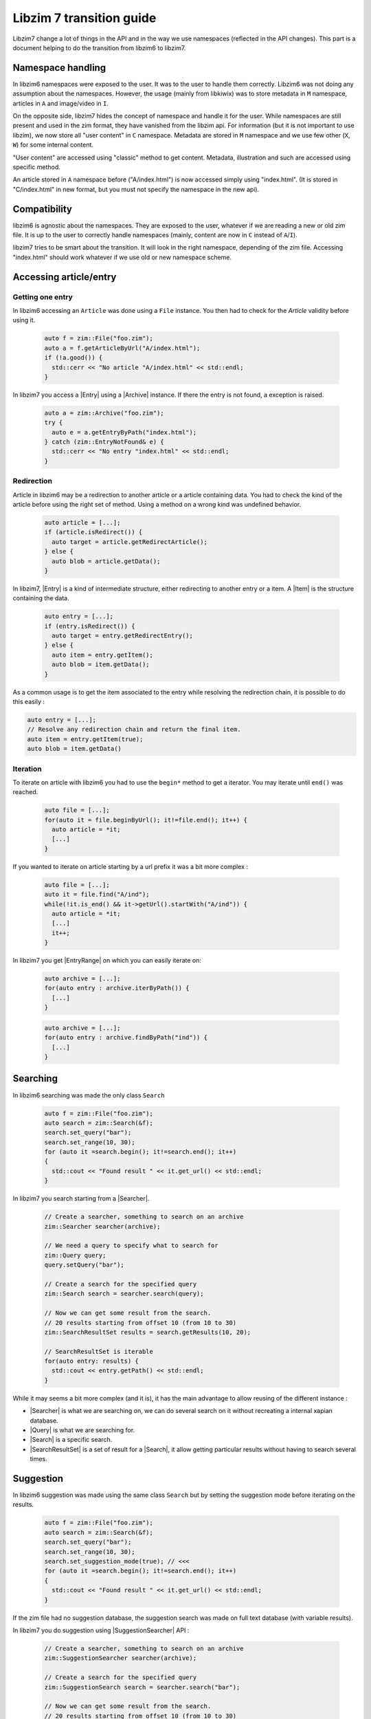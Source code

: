 
Libzim 7 transition guide
=========================


Libzim7 change a lot of things in the API and in the way we use namespaces (reflected in the API changes).
This part is a document helping to do the transition from libzim6 to libzim7.

Namespace handling
------------------

In libzim6 namespaces were exposed to the user. It was to the user to handle them correctly.
Libzim6 was not doing any assumption about the namespaces.
However, the usage (mainly from libkiwix) was to store metadata in ``M`` namespace, articles in ``A`` and image/video in ``I``.

On the opposite side, libzim7 hides the concept of namespace and handle it for the user.
While namespaces are still present and used in the zim format, they have vanished from the libzim api.
For information (but it is not important to use libzim), we now store all "user content" in ``C`` namespace.
Metadata are stored in ``M`` namespace and we use few other (``X``, ``W``) for some internal content.

"User content" are accessed using "classic" method to get content.
Metadata, illustration and such are accessed using specific method.

An article stored in ``A`` namespace before ("A/index.html") is now accessed simply using "index.html".
(It is stored in "C/index.html" in new format, but you must not specify the namespace in the new api).

Compatibility
-------------

libzim6 is agnostic about the namespaces. They are exposed to the user, whatever if we are
reading a new or old zim file. It is up to the user to correctly handle namespaces
(mainly, content are now in ``C`` instead of ``A``/``I``).

libzim7 tries to be smart about the transition. It will look in the right namespace, depending
of the zim file.
Accessing "index.html" should work whatever if we use old or new namespace scheme.

Accessing article/entry
-----------------------

Getting one entry
.................


In libzim6 accessing an ``Article`` was done using a ``File`` instance.
You then had to check for the `Article` validity before using it.

 .. code-block:: c++

    auto f = zim::File("foo.zim");
    auto a = f.getArticleByUrl("A/index.html");
    if (!a.good()) {
      std::cerr << "No article "A/index.html" << std::endl;
    }

In libzim7 you access a |Entry| using a |Archive| instance.
If there the entry is not found, a exception is raised.

 .. code-block:: c++

    auto a = zim::Archive("foo.zim");
    try {
      auto e = a.getEntryByPath("index.html");
    } catch (zim::EntryNotFound& e) {
      std::cerr << "No entry "index.html" << std::endl;
    }


Redirection
...........


Article in libzim6 may be a redirection to another article or a article containing data.
You had to check the kind of the article before using the right set of method.
Using a method on a wrong kind was undefined behavior.

 .. code-block:: c++

    auto article = [...];
    if (article.isRedirect()) {
      auto target = article.getRedirectArticle();
    } else {
      auto blob = article.getData();
    }


In libzim7, |Entry| is a kind of intermediate structure, either redirecting to another entry or a item.
A |Item| is the structure containing the data.

 .. code-block:: c++

    auto entry = [...];
    if (entry.isRedirect()) {
      auto target = entry.getRedirectEntry();
    } else {
      auto item = entry.getItem();
      auto blob = item.getData();
    }


As a common usage is to get the item associated to the entry while resolving the redirection chain,
it is possible to do this easily :

.. code-block:: c++

    auto entry = [...];
    // Resolve any redirection chain and return the final item.
    auto item = entry.getItem(true);
    auto blob = item.getData()

Iteration
.........

To iterate on article with libzim6 you had to use the ``begin*`` method to get a iterator.
You may iterate until ``end()`` was reached.

 .. code-block:: c++

    auto file = [...];
    for(auto it = file.beginByUrl(); it!=file.end(); it++) {
      auto article = *it;
      [...]
    }


If you wanted to iterate on article starting by a url prefix it was a bit more complex :

 .. code-block:: c++

    auto file = [...];
    auto it = file.find("A/ind");
    while(!it.is_end() && it->getUrl().startWith("A/ind")) {
      auto article = *it;
      [...]
      it++;
    }


In libzim7 you get |EntryRange| on which you can easily iterate on:

 .. code-block:: c++

    auto archive = [...];
    for(auto entry : archive.iterByPath()) {
      [...]
    }

 .. code-block:: c++

    auto archive = [...];
    for(auto entry : archive.findByPath("ind")) {
      [...]
    }

Searching
---------

In libzim6 searching was made the only class ``Search``

 .. code-block:: c++

    auto f = zim::File("foo.zim");
    auto search = zim::Search(&f);
    search.set_query("bar");
    search.set_range(10, 30);
    for (auto it =search.begin(); it!=search.end(); it++)
    {
      std::cout << "Found result " << it.get_url() << std::endl;
    }

In libzim7 you search starting from a |Searcher|.

 .. code-block:: c++

    // Create a searcher, something to search on an archive
    zim::Searcher searcher(archive);

    // We need a query to specify what to search for
    zim::Query query;
    query.setQuery("bar");

    // Create a search for the specified query
    zim::Search search = searcher.search(query);

    // Now we can get some result from the search.
    // 20 results starting from offset 10 (from 10 to 30)
    zim::SearchResultSet results = search.getResults(10, 20);

    // SearchResultSet is iterable
    for(auto entry: results) {
      std::cout << entry.getPath() << std::endl;
    }

While it may seems a bit more complex (and it is), it has the main advantage to allow
reusing of the different instance :

- |Searcher| is what we are searching on, we can do several search on it without recreating a internal xapian database.
- |Query| is what we are searching for.
- |Search| is a specific search.
- |SearchResultSet| is a set of result for a |Search|, it allow getting particular results without having to search several times.

Suggestion
----------

In libzim6 suggestion was made using the same class ``Search`` but by setting the suggestion mode before
iterating on the results.

 .. code-block:: c++

    auto f = zim::File("foo.zim");
    auto search = zim::Search(&f);
    search.set_query("bar");
    search.set_range(10, 30);
    search.set_suggestion_mode(true); // <<<
    for (auto it =search.begin(); it!=search.end(); it++)
    {
      std::cout << "Found result " << it.get_url() << std::endl;
    }

If the zim file had no suggestion database, the suggestion search was made on full text database
(with variable results).

In libzim7 you do suggestion using |SuggestionSearcher| API :

 .. code-block:: c++

    // Create a searcher, something to search on an archive
    zim::SuggestionSearcher searcher(archive);

    // Create a search for the specified query
    zim::SuggestionSearch search = searcher.search("bar");

    // Now we can get some result from the search.
    // 20 results starting from offset 10 (from 10 to 30)
    zim::SuggestionResultSet results = search.getResults(10, 20);

    // SearchResultSet is iterable
    for(auto entry: results) {
      std::cout << entry.getPath() << std::endl;
    }


Creating a zim file
-------------------

Creating a zim file with libzim6 was pretty complex.
One had to inherit the ``zim::writer::Creator`` to provide the main url.
Then it had to inherit from ``zim::writer::Article`` to be able to add different kind of article to the zim file.

 .. code-block:: c++

    class MyCreator: public zim::writer::Creator {
      Url getMainUrl() const { return Url('A', "index.html"); }
    };

    class RedirectArticle : public zim::writer::Article {
      public:
        RedirectArticle(const std::string& title, const std::string& url, const std::string& target) 
          : title(title),
            url(url),
            target(target)
            {}

        bool isRedirect() const { return true; }
        zim::writer::Url getUrl() const { return url; }
        std::string getTitle() const { return title; }
       zim::writer::Url getRedirectUrl()  const { return target; }

      private:
        std::string title;
        std::string url;
        std::string target;
    };

    class ContentArticle: public zim::writer::Article {
      ContentArticle(const std::string& title, const std::string& url, const std::string& mimetype, const std::string& content)
            : title(title),
            url(url),
            mimetype(mimetype),
            content(content)
            {}

        bool isRedirect() const { return false; }
        zim::writer::Url getUrl() const { return url; }
        std::string getTitle() const { return title; }
        std::string getMimeType() const { return mimetype; }
        Blob getData() const { return Blob(content.data(), content.size()); }
      private:
        std::string title;
        std::string url;
        std::string mimetype;
        std::string content;
    };

    int main() {
      MyCreator creator();
      creator.startZimCreation("out_file.zim");
      std::shared_ptr<zim::writer::Article> article = std::make_shared<ContentArticle>("A article", "A/article", "text/html", "A content");
      creator.addArticle(article);
      std::shared_ptr<zim::writer::Article> redirect = std::make_shared<RedirectArticle>("A redirect", "A/redirect", "A/article");
      creator.addArticle(redirect);
      creator.finishZimCreation();
    }

On libzim7, you don't have to inherit the |Creator|.
Redirect and metadata are added using |addRedirection| and |addMetadata|.
You still may have to inherit |WriterItem| but default implementation
are provided (|StringItem|, |FileItem|).

 .. code-block:: c++

    int main() {
      zim::writer::Creator creator;
      creator.startZimCreation();
      creator.addRedirection("A/redirect", "A redirect", "A/article");
      std::shared_ptr<zim::writer::Item> item = std::make_shared<StringItem>("article", "text/html", "A article", {}, "A content");
      creator.addItem(item);
      creator.finishZimCreation();
    }

Metadata and Illustration
.........................

Metadata are adding using |addMetadata|.
You don't have to create a specific item in ``M`` namespace.

The creator now create the ``M/Counter`` metadata for you. You don't have (and must not) add a ``M/Counter`` yourself.

Favicon has been deprecated in favor of Illustration.
In libzim6, you had to add a file in ``I`` namespace and add a ``-/favicon`` redirection to the file.
In libzim7, you have to use the |addIllustration| method.


Hints
.....

Hints are a new concept in libzim7.
This is a generic way to pass information to the creator about how to handle item/redirection.

An almost mandatory hint to pass is the hint ``FRONT_ARTICLE`` (|HintKeys|).
``FRONT_ARTICLE`` mark entry (item or redirection) as main article for the reader
(typically a html page in opposition to a resource file as css, js, ...).
Random and suggestion feature will search only in entries marked as ``FRONT_ARTICLE``.
If no entry are marked as ``FRONT_ARTICLE``, all entries will be used.

 .. Declare some replacement helpers

 .. |Archive| replace:: :class:`zim::Archive`
 .. |EntryRange| replace:: :class:`zim::Archive::EntryRange`
 .. |Entry| replace:: :class:`zim::Entry`
 .. |Item| replace:: :class:`zim::Item`
 .. |EntryNotFound| replace:: :class:`zim::EntryNotFound`
 .. |Searcher| replace:: :class:`zim::Searcher`
 .. |Search| replace:: :class:`zim::Search`
 .. |Query| replace:: :class:`zim::Query`
 .. |SearchResultSet| replace:: :class:`zim::SearchResultSet`
 .. |SuggestionSearcher| replace:: :class:`zim::SuggestionSearcher`
 .. |getEntryByPath| replace:: :func:`getEntryByPath<void zim::Archive::getEntryByPath(const std::string&) const>`
 .. |getEntryByTitle| replace:: :func:`getEntryByTitle<void zim::Archive::getEntryByTitle(const std::string&) const>`
 .. |findByPath| replace:: :func:`findByPath<zim::Archive::findByPath>`
 .. |findByTitle| replace:: :func:`findByTitle<zim::Archive::findByTitle>`
 .. |Creator| replace:: :class:`zim::writer::Creator`
 .. |WriterItem| replace:: :class:`zim::writer::Item`
 .. |StringItem| replace:: :class:`zim::writer::StringItem`
 .. |FileItem| replace:: :class:`zim::writer::FileItem`
 .. |addMetadata| replace:: :func:`addMetadata<zim::writer::Creator::addMetadata>`
 .. |addRedirection| replace:: :func:`addRedirection<zim::writer::Creator::addRedirection>`
 .. |addIllustration| replace:: :func:`addIllustration<zim::writer::Creator::addIllustration>`
 .. |HintKeys| replace:: :enum:`zim::writer::HintKeys`
